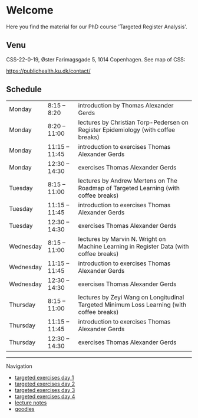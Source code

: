 * Welcome

Here you find the material for our PhD course 'Targeted Register Analysis'.

** Venu

CSS-22-0-19, Øster Farimagsgade 5, 1014 Copenhagen. See map of CSS:

https://publichealth.ku.dk/contact/

** Schedule

|-----------+----------------+-------------------------------------------------------------------------------------------|
| Monday    | 8:15 -- 8:20   | introduction by Thomas Alexander Gerds                                                    |
| Monday    | 8:20 -- 11:00  | lectures by Christian Torp-Pedersen on Register Epidemiology (with coffee breaks)         |
| Monday    | 11:15 -- 11:45 | introduction to exercises Thomas Alexander Gerds                                          |
| Monday    | 12:30 -- 14:30 | exercises Thomas Alexander Gerds                                                          |
|-----------+----------------+-------------------------------------------------------------------------------------------|
| Tuesday   | 8:15 -- 11:00  | lectures by Andrew Mertens on The Roadmap of Targeted Learning (with coffee breaks)       |
| Tuesday   | 11:15 -- 11:45 | introduction to exercises Thomas Alexander Gerds                                          |
| Tuesday   | 12:30 -- 14:30 | exercises Thomas Alexander Gerds                                                          |
|-----------+----------------+-------------------------------------------------------------------------------------------|
| Wednesday | 8:15 -- 11:00  | lectures by Marvin N. Wright on Machine Learning in Register Data (with coffee breaks)    |
| Wednesday | 11:15 -- 11:45 | introduction to exercises Thomas Alexander Gerds                                          |
| Wednesday | 12:30 -- 14:30 | exercises Thomas Alexander Gerds                                                          |
|-----------+----------------+-------------------------------------------------------------------------------------------|
| Thursday  | 8:15 -- 11:00  | lectures by Zeyi Wang on Longitudinal Targeted Minimum Loss Learning (with coffee breaks) |
| Thursday  | 11:15 -- 11:45 | introduction to exercises Thomas Alexander Gerds                                          |
| Thursday  | 12:30 -- 14:30 | exercises Thomas Alexander Gerds                                                          |
|-----------+----------------+-------------------------------------------------------------------------------------------|

# Footer:
------------------------------------------------------------------------------------------------------

**** Navigation
- [[https://github.com/tagteam/registerTargets/blob/main/exercises/targeted-exercises-day1.org][targeted exercises day 1]]
- [[https://github.com/tagteam/registerTargets/blob/main/exercises/targeted-exercises-day2.org][targeted exercises day 2]]
- [[https://github.com/tagteam/registerTargets/blob/main/exercises/targeted-exercises-day3.org][targeted exercises day 3]]
- [[https://github.com/tagteam/registerTargets/blob/main/exercises/targeted-exercises-day4.org][targeted exercises day 4]]
- [[https://github.com/tagteam/registerTargets/blob/main/lecture_notes][lecture notes]]
- [[https://github.com/tagteam/registerTargets/blob/main/exercises/goodies][goodies]]
